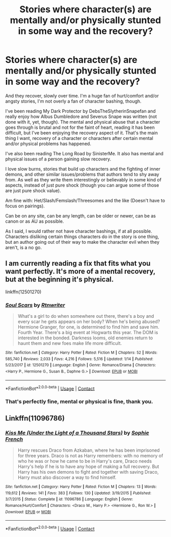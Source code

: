 #+TITLE: Stories where character(s) are mentally and/or physically stunted in some way and the recovery?

* Stories where character(s) are mentally and/or physically stunted in some way and the recovery?
:PROPERTIES:
:Author: NotSoSnarky
:Score: 4
:DateUnix: 1597795705.0
:DateShort: 2020-Aug-19
:FlairText: Request
:END:
And they recover, slowly over time. I'm a huge fan of hurt/comfort and/or angsty stories, I'm not overly a fan of character bashing, though.

I've been reading My Dark Protector by DebsTheSlytherinSnapefan and really enjoy how Albus Dumbledore and Severus Snape was written (not done with it, yet, though). The mental and physical abuse that a character goes through is brutal and not for the faint of heart, reading it has been difficult, but I've been enjoying the recovery aspect of it. That's the main thing I want, recovery of a character or characters after certain mental and/or physical problems has happened.

I've also been reading The Long Road by SinisterMe. It also has mental and physical issues of a person gaining slow recovery.

I love slow burns, stories that build up characters and the fighting of inner demons, and other similar issues/problems that authors tend to shy away from. As well as they write them interestingly or believably in some kind of aspects, instead of just pure shock (though you can argue some of those are just pure shock value).

Am fine with: Het/Slash/Femslash/Threesomes and the like (Doesn't have to focus on pairings).

Can be on any site, can be any length, can be older or newer, can be as canon or as AU as possible.

As I said, I would rather not have character bashings, if at all possible. Characters disliking certain things characters do in the story is one thing, but an author going out of their way to make the character evil when they aren't, is a no go.


** I am currently reading a fix that fits what you want perfectly. It's more of a mental recovery, but at the beginning it's physical.

linkffn(12501270)
:PROPERTIES:
:Author: Taylex233
:Score: 1
:DateUnix: 1597797755.0
:DateShort: 2020-Aug-19
:END:

*** [[https://www.fanfiction.net/s/12501270/1/][*/Soul Scars/*]] by [[https://www.fanfiction.net/u/9236464/Rtnwriter][/Rtnwriter/]]

#+begin_quote
  What's a girl to do when somewhere out there, there's a boy and every scar he gets appears on her body? When he's being abused? Hermione Granger, for one, is determined to find him and save him. Fourth Year. There's a big event at Hogwarts this year. The DOM is interested in the bonded. Darkness looms, old enemies return to haunt them and new foes make life more difficult.
#+end_quote

^{/Site/:} ^{fanfiction.net} ^{*|*} ^{/Category/:} ^{Harry} ^{Potter} ^{*|*} ^{/Rated/:} ^{Fiction} ^{M} ^{*|*} ^{/Chapters/:} ^{52} ^{*|*} ^{/Words/:} ^{585,740} ^{*|*} ^{/Reviews/:} ^{2,033} ^{*|*} ^{/Favs/:} ^{4,216} ^{*|*} ^{/Follows/:} ^{5,516} ^{*|*} ^{/Updated/:} ^{1/14} ^{*|*} ^{/Published/:} ^{5/23/2017} ^{*|*} ^{/id/:} ^{12501270} ^{*|*} ^{/Language/:} ^{English} ^{*|*} ^{/Genre/:} ^{Romance/Drama} ^{*|*} ^{/Characters/:} ^{<Harry} ^{P.,} ^{Hermione} ^{G.,} ^{Susan} ^{B.,} ^{Daphne} ^{G.>} ^{*|*} ^{/Download/:} ^{[[http://www.ff2ebook.com/old/ffn-bot/index.php?id=12501270&source=ff&filetype=epub][EPUB]]} ^{or} ^{[[http://www.ff2ebook.com/old/ffn-bot/index.php?id=12501270&source=ff&filetype=mobi][MOBI]]}

--------------

*FanfictionBot*^{2.0.0-beta} | [[https://github.com/FanfictionBot/reddit-ffn-bot/wiki/Usage][Usage]] | [[https://www.reddit.com/message/compose?to=tusing][Contact]]
:PROPERTIES:
:Author: FanfictionBot
:Score: 1
:DateUnix: 1597797777.0
:DateShort: 2020-Aug-19
:END:


*** That's perfectly fine, mental or physical is fine, thank you.
:PROPERTIES:
:Author: NotSoSnarky
:Score: 1
:DateUnix: 1597800015.0
:DateShort: 2020-Aug-19
:END:


** Linkffn(11096786)
:PROPERTIES:
:Author: sweetaznsugar
:Score: 1
:DateUnix: 1597816387.0
:DateShort: 2020-Aug-19
:END:

*** [[https://www.fanfiction.net/s/11096786/1/][*/Kiss Me (Under the Light of a Thousand Stars)/*]] by [[https://www.fanfiction.net/u/4680612/Sophie-French][/Sophie French/]]

#+begin_quote
  Harry rescues Draco from Azkaban, where he has been imprisoned for three years. Draco is not as Harry remembers: with no memory of who he was or how he came to be in Harry's care, Draco needs Harry's help if he is to have any hope of making a full recovery. But Harry has his own demons to fight and together with saving Draco, Harry must also discover a way to find himself.
#+end_quote

^{/Site/:} ^{fanfiction.net} ^{*|*} ^{/Category/:} ^{Harry} ^{Potter} ^{*|*} ^{/Rated/:} ^{Fiction} ^{M} ^{*|*} ^{/Chapters/:} ^{13} ^{*|*} ^{/Words/:} ^{119,612} ^{*|*} ^{/Reviews/:} ^{141} ^{*|*} ^{/Favs/:} ^{383} ^{*|*} ^{/Follows/:} ^{130} ^{*|*} ^{/Updated/:} ^{3/19/2015} ^{*|*} ^{/Published/:} ^{3/7/2015} ^{*|*} ^{/Status/:} ^{Complete} ^{*|*} ^{/id/:} ^{11096786} ^{*|*} ^{/Language/:} ^{English} ^{*|*} ^{/Genre/:} ^{Romance/Hurt/Comfort} ^{*|*} ^{/Characters/:} ^{<Draco} ^{M.,} ^{Harry} ^{P.>} ^{<Hermione} ^{G.,} ^{Ron} ^{W.>} ^{*|*} ^{/Download/:} ^{[[http://www.ff2ebook.com/old/ffn-bot/index.php?id=11096786&source=ff&filetype=epub][EPUB]]} ^{or} ^{[[http://www.ff2ebook.com/old/ffn-bot/index.php?id=11096786&source=ff&filetype=mobi][MOBI]]}

--------------

*FanfictionBot*^{2.0.0-beta} | [[https://github.com/FanfictionBot/reddit-ffn-bot/wiki/Usage][Usage]] | [[https://www.reddit.com/message/compose?to=tusing][Contact]]
:PROPERTIES:
:Author: FanfictionBot
:Score: 1
:DateUnix: 1597816407.0
:DateShort: 2020-Aug-19
:END:
